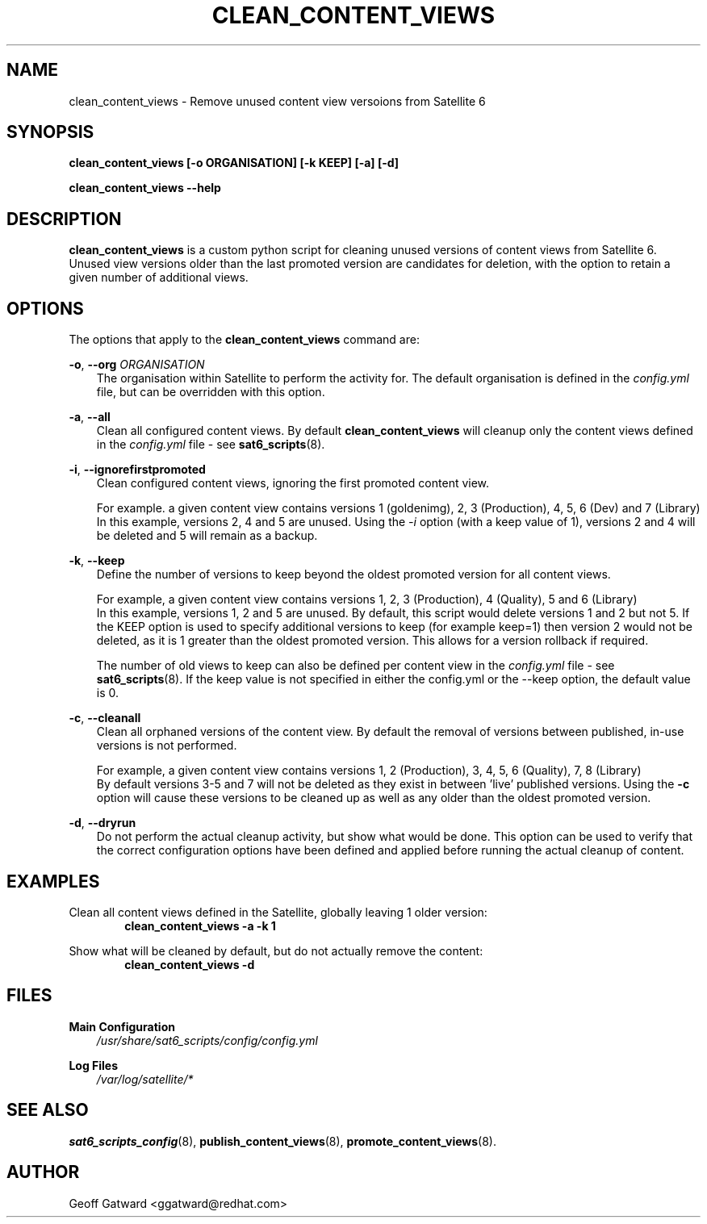 .\" Manpage for sat_import.
.\" Contact ggatward@redhat.com to correct errors or typos.
.TH CLEAN_CONTENT_VIEWS 8 "04 Jan 2017" "sat6_scripts" "sat6_scripts User Manual" man page"
.SH NAME
clean_content_views \- Remove unused content view versoions from Satellite 6

.SH SYNOPSIS
.B clean_content_views [\-o ORGANISATION] [\-k KEEP] [\-a] [\-d]
.LP
.B "clean_content_views --help"

.SH DESCRIPTION
.B clean_content_views
is a custom python script for cleaning unused versions of content views from Satellite 6.
Unused view versions older than the last promoted version are candidates for deletion, with the option to retain a given number of additional views.

.SH OPTIONS
The options that apply to the
.B clean_content_views
command are:
.PP
.BR "-o", " --org"
.I "ORGANISATION"
.RS 3
The organisation within Satellite to perform the activity for. The default organisation is defined in the
.I config.yml
file, but can be overridden with this option.
.RE
.PP
.BR "-a", " --all"
.RS 3
Clean all configured content views. By default
.B clean_content_views
will cleanup only the content views defined in the
.I config.yml
file - see
.BR sat6_scripts (8).
.RE
.PP
.BR "-i", " --ignorefirstpromoted"
.RS 3
Clean configured content views, ignoring the first promoted content view.
.PP
For example. a given content view contains versions 1 (goldenimg), 2, 3 (Production), 4, 5, 6 (Dev) and 7 (Library)
.br
In this example, versions 2, 4 and 5 are unused. Using the
.I -i
option (with a keep value of 1), versions 2 and 4 will be deleted and 5 will remain as a backup.
.RE
.PP
.BR "-k", " --keep"
.RS 3
Define the number of versions to keep beyond the oldest promoted version for all content views.
.PP
For example, a given content view contains versions 1, 2, 3 (Production), 4 (Quality), 5 and 6 (Library)
.br
In this example, versions 1, 2 and 5 are unused. By default, this script would delete versions 1 and 2 but not 5.
If the KEEP option is used to specify additional versions to keep (for example keep=1) then version 2 would not be deleted, as it is 1 greater than the oldest promoted version. This allows for a version rollback if required.
.PP
The number of old views to keep can also be defined per content view in the
.I config.yml
file - see
.BR sat6_scripts (8).
If the keep value is not specified in either the config.yml or the --keep option, the default value is 0.
.RE
.PP
.BR "-c", " --cleanall"
.RS 3
Clean all orphaned versions of the content view.
By default the removal of versions between published, in-use versions is not performed.
.PP
For example, a given content view contains versions 1, 2 (Production), 3, 4, 5, 6 (Quality), 7, 8 (Library)
.br
By default versions 3-5 and 7 will not be deleted as they exist in between 'live' published versions.
Using the
.B -c
option will cause these versions to be cleaned up as well as any older than the oldest promoted version.
.RE
.PP
.BR "-d", " --dryrun"
.RS 3
Do not perform the actual cleanup activity, but show what would be done.
This option can be used to verify that the correct configuration options have been defined and applied before running the actual cleanup of content.
.RE


.SH EXAMPLES
Clean all content views defined in the Satellite, globally leaving 1 older version:
.RS 6
.B "clean_content_views -a -k 1"
.RE

Show what will be cleaned by default, but do not actually remove the content:
.RS 6
.B "clean_content_views -d"
.RE

.SH FILES
.B Main Configuration
.RS 3
.I /usr/share/sat6_scripts/config/config.yml
.RE
.LP
.B Log Files
.RS 3
.I /var/log/satellite/*
.RE

.SH SEE ALSO
.BR sat6_scripts_config (8),
.BR publish_content_views (8),
.BR promote_content_views (8).

.SH AUTHOR
Geoff Gatward <ggatward@redhat.com>
